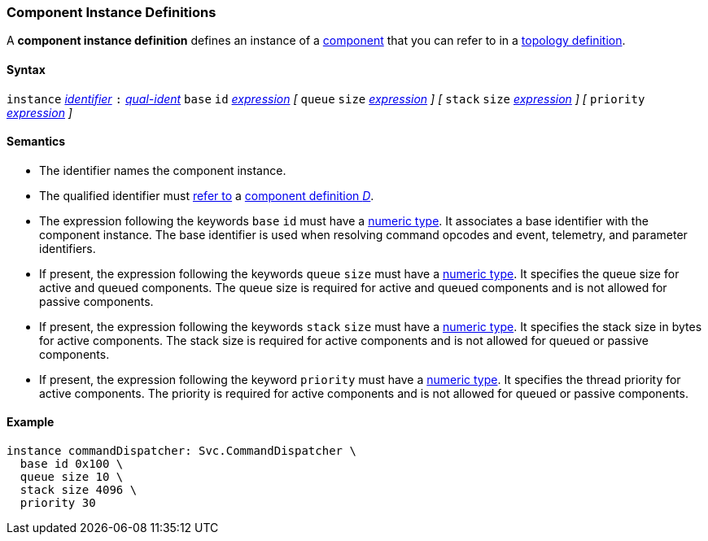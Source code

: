 === Component Instance Definitions

A *component instance definition* defines an instance
of a
<<Definitions_Component-Definitions,component>>
that you can refer to in a
<<Specifiers_Component-Instance-Specifiers,topology definition>>.

==== Syntax

`instance`
<<Lexical-Elements_Identifiers,_identifier_>>
`:`
<<Scoping-of-Names_Qualified-Identifiers,_qual-ident_>>
`base` `id` <<Expressions,_expression_>>
_[_
`queue` `size` <<Expressions,_expression_>>
_]_
_[_
`stack` `size` <<Expressions,_expression_>>
_]_
_[_
`priority` <<Expressions,_expression_>>
_]_

==== Semantics

* The identifier names the component instance.

* The qualified identifier must
<<Scoping-of-Names_Resolution-of-Qualified-Identifiers,refer to>>
a
<<Definitions_Component-Definitions,component definition _D_>>.

* The expression following the keywords `base` `id` must have a
<<Types_Internal-Types_Numeric-Types,numeric type>>.
It associates a base identifier with the component instance.
The base identifier is used when resolving command opcodes and
event, telemetry, and parameter identifiers.

* If present, the expression following the keywords `queue` `size` must 
have a <<Types_Internal-Types_Numeric-Types,numeric type>>.
It specifies the queue size for active and queued components.
The queue size is required for active and queued components
and is not allowed for passive components.

* If present, the expression following the keywords `stack` `size` must
have a <<Types_Internal-Types_Numeric-Types,numeric type>>.
It specifies the stack size in bytes for active components.
The stack size is required for active components and is not allowed
for queued or passive components.

* If present, the expression following the keyword `priority` must
have a <<Types_Internal-Types_Numeric-Types,numeric type>>.
It specifies the thread priority for active components.
The priority is required for active components and is not allowed
for queued or passive components.

==== Example

[source,fpp]
----
instance commandDispatcher: Svc.CommandDispatcher \
  base id 0x100 \
  queue size 10 \
  stack size 4096 \
  priority 30
----
